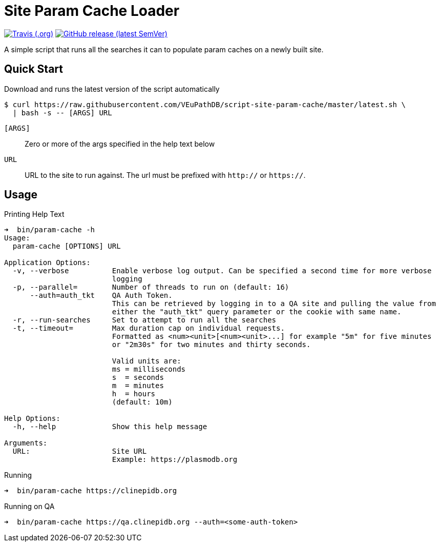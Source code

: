 = Site Param Cache Loader

image:https://img.shields.io/travis/VEuPathDB/script-site-param-cache[Travis (.org),link=https://www.travis-ci.org/github/VEuPathDB/script-site-param-cache]
image:https://img.shields.io/github/v/release/VEuPathDB/script-site-param-cache[GitHub release (latest SemVer),link=https://github.com/VEuPathDB/script-site-param-cache/releases/latest]

A simple script that runs all the searches it can to populate param caches on a
newly built site.

== Quick Start

.Download and runs the latest version of the script automatically
[source, bash-session]
----
$ curl https://raw.githubusercontent.com/VEuPathDB/script-site-param-cache/master/latest.sh \
  | bash -s -- [ARGS] URL
----

`[ARGS]`::
  Zero or more of the args specified in the help text below
`URL`::
  URL to the site to run against.  The url must be prefixed with `http://` or
  `https://`.

== Usage

.Printing Help Text
[source, bash-session]
----
➜  bin/param-cache -h
Usage:
  param-cache [OPTIONS] URL

Application Options:
  -v, --verbose          Enable verbose log output. Can be specified a second time for more verbose
                         logging
  -p, --parallel=        Number of threads to run on (default: 16)
      --auth=auth_tkt    QA Auth Token.
                         This can be retrieved by logging in to a QA site and pulling the value from
                         either the "auth_tkt" query parameter or the cookie with same name.
  -r, --run-searches     Set to attempt to run all the searches
  -t, --timeout=         Max duration cap on individual requests.
                         Formatted as <num><unit>[<num><unit>...] for example "5m" for five minutes
                         or "2m30s" for two minutes and thirty seconds.

                         Valid units are:
                         ms = milliseconds
                         s  = seconds
                         m  = minutes
                         h  = hours
                         (default: 10m)

Help Options:
  -h, --help             Show this help message

Arguments:
  URL:                   Site URL
                         Example: https://plasmodb.org
----

.Running
[source, bash-session]
----
➜  bin/param-cache https://clinepidb.org
----

.Running on QA
[source, bash-session]
----
➜  bin/param-cache https://qa.clinepidb.org --auth=<some-auth-token>
----